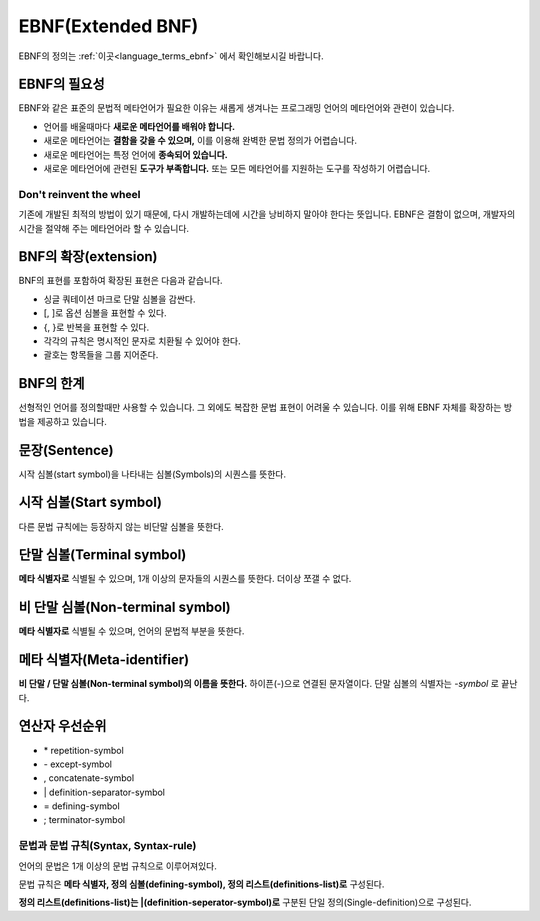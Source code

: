 .. _pr_language_ebnf:

====================
 EBNF(Extended BNF)
====================

EBNF의 정의는 :ref:`이곳<language_terms_ebnf>` 에서 확인해보시길 바랍니다. 

EBNF의 필요성
=============

EBNF와 같은 표준의 문법적 메타언어가 필요한 이유는 새롭게 생겨나는 프로그래밍 언어의 메타언어와 관련이 있습니다.

- 언어를 배울때마다 **새로운 메타언어를 배워야 합니다.**
- 새로운 메타언어는 **결함을 갖을 수 있으며,** 이를 이용해 완벽한 문법 정의가 어렵습니다.
- 새로운 메타언어는 특정 언어에 **종속되어 있습니다.**
- 새로운 메타언어에 관련된 **도구가 부족합니다.** 또는 모든 메타언어를 지원하는 도구를 작성하기 어렵습니다.

Don't reinvent the wheel
---------------------------

기존에 개발된 최적의 방법이 있기 때문에, 다시 개발하는데에 시간을 낭비하지 말아야 한다는 뜻입니다. EBNF은 결함이 없으며, 개발자의 시간을 절약해 주는 메타언어라 할 수 있습니다.

BNF의 확장(extension)
=====================

BNF의 표현를 포함하여 확장된 표현은 다음과 같습니다.

- 싱글 쿼테이션 마크로 단말 심볼을 감싼다.
- [, ]로 옵션 심볼을 표현할 수 있다.
- {, }로 반복을 표현할 수 있다.
- 각각의 규칙은 명시적인 문자로 치환될 수 있어야 한다.
- 괄호는 항목들을 그룹 지어준다.


BNF의 한계
==========

선형적인 언어를 정의할때만 사용할 수 있습니다. 그 외에도 복잡한 문법 표현이 어려울 수 있습니다. 이를 위해 EBNF 자체를 확장하는 방법을 제공하고 있습니다.

문장(Sentence)
==============

시작 심볼(start symbol)을 나타내는 심볼(Symbols)의 시퀀스를 뜻한다.

시작 심볼(Start symbol)
=======================

다른 문법 규칙에는 등장하지 않는 비단말 심볼을 뜻한다.

단말 심볼(Terminal symbol)
==========================

**메타 식별자로** 식별될 수 있으며, 1개 이상의 문자들의 시퀀스를 뜻한다. 더이상 쪼갤 수 없다.

비 단말 심볼(Non-terminal symbol)
=================================

**메타 식별자로** 식별될 수 있으며, 언어의 문법적 부분을 뜻한다.

메타 식별자(Meta-identifier)
============================

**비 단말 / 단말 심볼(Non-terminal symbol)의 이름을 뜻한다.** 하이픈(-)으로 연결된 문자열이다. 단말 심볼의 식별자는 *-symbol* 로 끝난다.

연산자 우선순위
===============

- \* repetition-symbol
- \- except-symbol
- , concatenate-symbol
- \| definition-separator-symbol
- = defining-symbol
- ; terminator-symbol

문법과 문법 규칙(Syntax, Syntax-rule)
-------------------------------------

언어의 문법은 1개 이상의 문법 규칙으로 이루어져있다.

문법 규칙은 **메타 식별자, 정의 심볼(defining-symbol), 정의 리스트(definitions-list)로** 구성된다. 

**정의 리스트(definitions-list)는 |(definition-seperator-symbol)로** 구분된 단일 정의(Single-definition)으로 구성된다.
